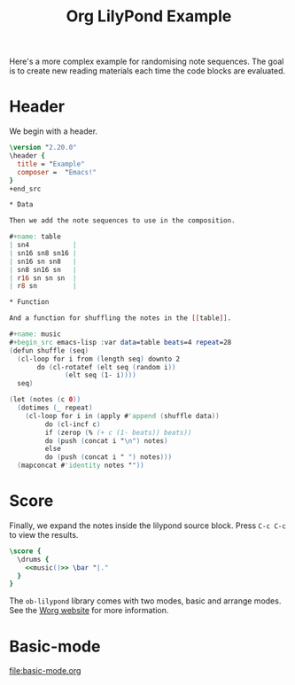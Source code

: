 #+title: Org LilyPond Example

Here's a more complex example for randomising note sequences. The goal
is to create new reading materials each time the code blocks are
evaluated.

* Header

We begin with a header.

#+begin_src lilypond
\version "2.20.0"
\header {
  title = "Example"
  composer =  "Emacs!"
}
+end_src

* Data

Then we add the note sequences to use in the composition.

#+name: table
| sn4           |
| sn16 sn8 sn16 |
| sn16 sn sn8   |
| sn8 sn16 sn   |
| r16 sn sn sn  |
| r8 sn         |

* Function

And a function for shuffling the notes in the [[table]].

#+name: music
#+begin_src emacs-lisp :var data=table beats=4 repeat=28
(defun shuffle (seq)
  (cl-loop for i from (length seq) downto 2
	   do (cl-rotatef (elt seq (random i))
			  (elt seq (1- i))))
  seq)

(let (notes (c 0))
  (dotimes (_ repeat)
    (cl-loop for i in (apply #'append (shuffle data))
	     do (cl-incf c)
	     if (zerop (% (+ c (1- beats)) beats))
	     do (push (concat i "\n") notes)
	     else
	     do (push (concat i " ") notes)))
  (mapconcat #'identity notes ""))
#+end_src

* Score

Finally, we expand the notes inside the lilypond source block. Press
~C-c C-c~ to view the results.

#+begin_src lilypond
\score {
  \drums {
    <<music()>> \bar "|."
  }
}
#+end_src

#+results:

The =ob-lilypond= library comes with two modes, basic and arrange
modes. See the [[https://orgmode.org/worg/org-contrib/babel/languages/ob-doc-lilypond.html][Worg website]] for more information.

* Basic-mode

[[file:basic-mode.org]]

* COMMENT

# Local Variables:
# org-babel-lilypond-arrange-mode: t
# org-babel-lilypond-play-midi-post-tangle: nil
# End:


